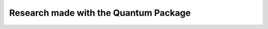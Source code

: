 Research made with the Quantum Package
======================================

.. bibliography:: research.bib
   :style: unsrt
   :all:
